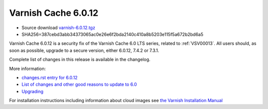 .. _rel6.0.12:

Varnish Cache 6.0.12
====================

* Source download `varnish-6.0.12.tgz </downloads/varnish-6.0.12.tgz>`_

* SHA256=387cebd3abb34373065ac0e26e6f2bda2140c410a8b5203e115f5a672b2bd6a5

Varnish Cache 6.0.12 is a security fix of the Varnish Cache 6.0 LTS
series, related to :ref:`VSV00013`. All users should, as soon as possible,
upgrade to a secure version, either 6.0.12, 7.4.2 or 7.3.1.

Complete list of changes in this release is available in the changelog.

More information:

* `changes.rst entry for 6.0.12 <https://github.com/varnishcache/varnish-cache/blob/6.0/doc/changes.rst#varnish-cache-6012-2023-11-13>`_

* `List of changes and other good reasons to update to 6.0 </docs/6.0/whats-new/changes-6.0.html>`_

* `Upgrading </docs/6.0/whats-new/upgrading-6.0.html>`_

For installation instructions including information about cloud images see
`the Varnish Installation Manual </docs/trunk/installation/index.html>`_

